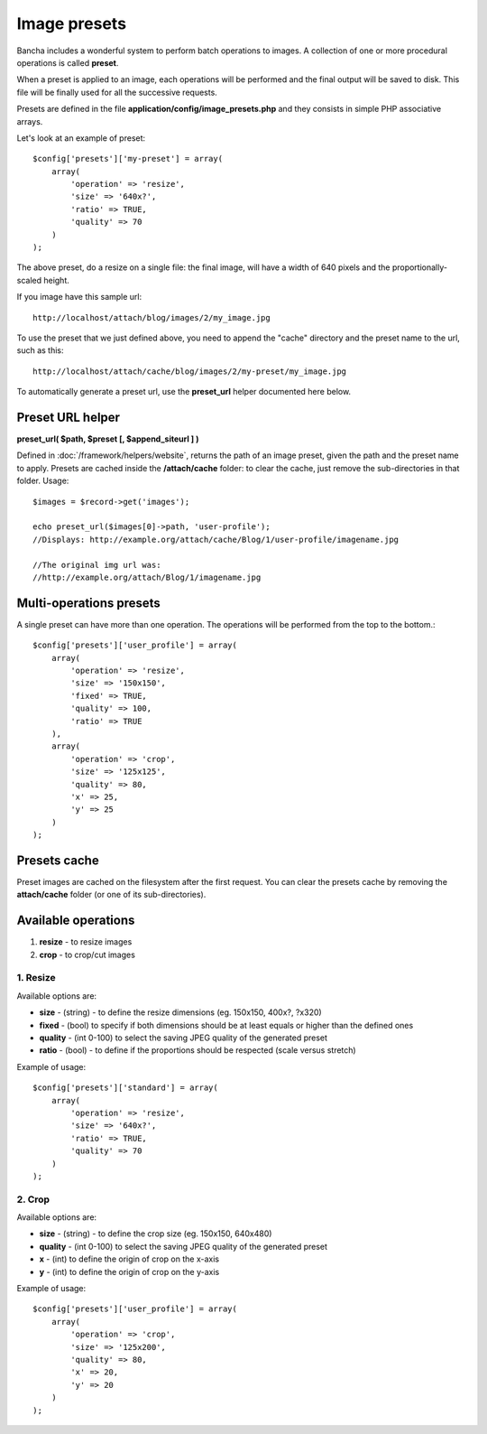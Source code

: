 =============
Image presets
=============

Bancha includes a wonderful system to perform batch operations to images. A collection of one or more procedural operations is called **preset**.

When a preset is applied to an image, each operations will be performed and the final output will be saved to disk. This file will be finally used for all the successive requests.

Presets are defined in the file **application/config/image_presets.php** and they consists in simple PHP associative arrays.

Let's look at an example of preset::

    $config['presets']['my-preset'] = array(
        array(
            'operation' => 'resize',
            'size' => '640x?',
            'ratio' => TRUE,
            'quality' => 70
        )
    );

The above preset, do a resize on a single file: the final image, will have a width of 640 pixels and the proportionally-scaled height.

If you image have this sample url::

    http://localhost/attach/blog/images/2/my_image.jpg

To use the preset that we just defined above, you need to append the "cache" directory and the preset name to the url, such as this::

    http://localhost/attach/cache/blog/images/2/my-preset/my_image.jpg

To automatically generate a preset url, use the **preset_url** helper documented here below.


-----------------
Preset URL helper
-----------------

**preset_url( $path, $preset [, $append_siteurl ] )**

Defined in :doc:`/framework/helpers/website`, returns the path of an image preset, given the path and the preset name to apply.
Presets are cached inside the **/attach/cache** folder: to clear the cache, just remove the sub-directories in that folder.
Usage::

    $images = $record->get('images');
    
    echo preset_url($images[0]->path, 'user-profile');
    //Displays: http://example.org/attach/cache/Blog/1/user-profile/imagename.jpg
    
    //The original img url was:
    //http://example.org/attach/Blog/1/imagename.jpg


------------------------
Multi-operations presets
------------------------

A single preset can have more than one operation. The operations will be performed from the top to the bottom.::

    $config['presets']['user_profile'] = array(
        array(
            'operation' => 'resize',
            'size' => '150x150',
            'fixed' => TRUE,
            'quality' => 100,
            'ratio' => TRUE
        ),
        array(
            'operation' => 'crop',
            'size' => '125x125',
            'quality' => 80,
            'x' => 25,
            'y' => 25
        )
    );

-------------
Presets cache
-------------

Preset images are cached on the filesystem after the first request. You can clear the presets cache by removing the **attach/cache** folder (or one of its sub-directories).


--------------------
Available operations
--------------------

1. **resize** - to resize images
2. **crop** - to crop/cut images


^^^^^^^^^
1. Resize
^^^^^^^^^

Available options are:

* **size** - (string) - to define the resize dimensions (eg. 150x150, 400x?, ?x320)
* **fixed** - (bool) to specify if both dimensions should be at least equals or higher than the defined ones
* **quality** - (int 0-100) to select the saving JPEG quality of the generated preset
* **ratio** - (bool) - to define if the proportions should be respected (scale versus stretch)

Example of usage::

    $config['presets']['standard'] = array(
        array(
            'operation' => 'resize',
            'size' => '640x?',
            'ratio' => TRUE,
            'quality' => 70
        )
    );


^^^^^^^
2. Crop
^^^^^^^

Available options are:

* **size** - (string) - to define the crop size (eg. 150x150, 640x480)
* **quality** - (int 0-100) to select the saving JPEG quality of the generated preset
* **x** - (int) to define the origin of crop on the x-axis
* **y** - (int) to define the origin of crop on the y-axis

Example of usage::

    $config['presets']['user_profile'] = array(
        array(
            'operation' => 'crop',
            'size' => '125x200',
            'quality' => 80,
            'x' => 20,
            'y' => 20
        )
    );